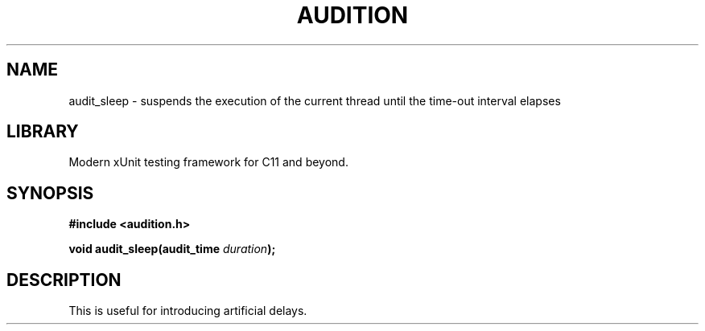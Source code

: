 .TH "AUDITION" "3"
.SH NAME
audit_sleep \- suspends the execution of the current thread until the time-out interval elapses
.SH LIBRARY
Modern xUnit testing framework for C11 and beyond.
.SH SYNOPSIS
.nf
.B #include <audition.h>
.PP
.BI "void audit_sleep(audit_time " duration ");"
.fi
.SH DESCRIPTION
This is useful for introducing artificial delays.